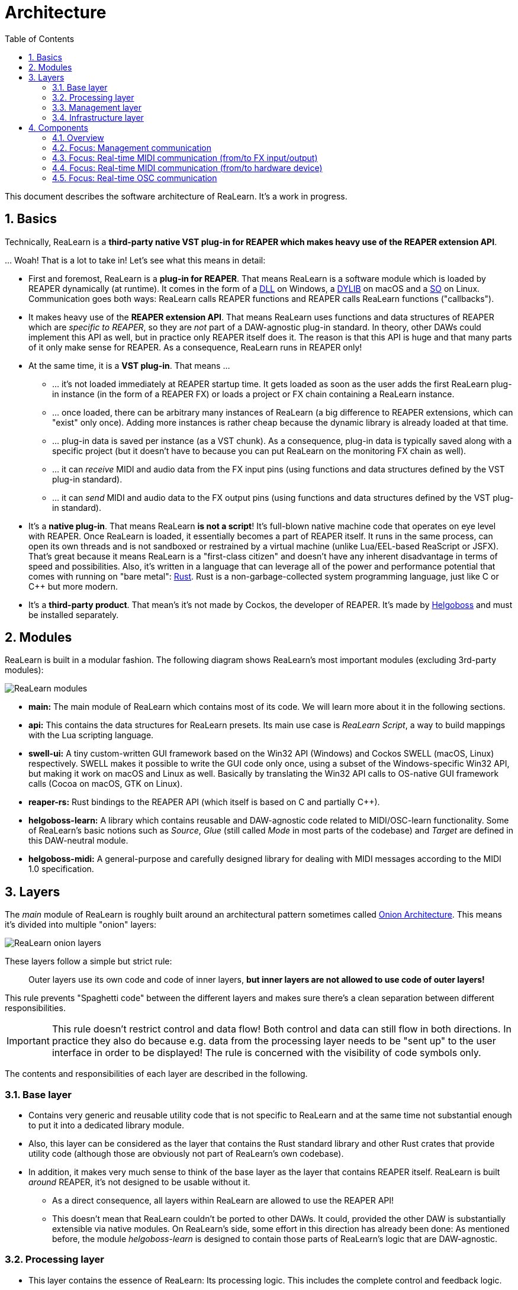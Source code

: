 = Architecture
:toc:
:sectnums:
:sectnumlevels: 2

This document describes the software architecture of ReaLearn. It's a work in progress.

== Basics

Technically, ReaLearn is a *third-party native VST plug-in for REAPER which makes heavy use of the REAPER extension API*.

… Woah! That is a lot to take in! Let’s see what this means in detail:

* First and foremost, ReaLearn is a *plug-in for REAPER*. That means ReaLearn is a software module which is loaded by REAPER dynamically (at runtime). It comes in the form of a link:https://en.m.wikipedia.org/wiki/Dynamic-link_library[DLL] on Windows, a link:https://stackoverflow.com/questions/2339679/what-are-the-differences-between-so-and-dylib-on-macos[DYLIB] on macOS and a link:https://superuser.com/questions/71404/what-is-an-so-file[SO] on Linux. Communication goes both ways: ReaLearn calls REAPER functions and REAPER calls ReaLearn functions ("callbacks").
* It makes heavy use of the *REAPER extension API*. That means ReaLearn uses functions and data structures of REAPER which are _specific to REAPER_, so they are _not_ part of a DAW-agnostic plug-in standard. In theory, other DAWs could implement this API as well, but in practice only REAPER itself does it. The reason is that this API is huge and that many parts of it only make sense for REAPER. As a consequence, ReaLearn runs in REAPER only!
* At the same time, it is a *VST plug-in*. That means …
** … it's not loaded immediately at REAPER startup time. It gets loaded as soon as the user adds the first ReaLearn plug-in instance (in the form of a REAPER FX) or loads a project or FX chain containing a ReaLearn instance.
** … once loaded, there can be arbitrary many instances of ReaLearn (a big difference to REAPER extensions, which can "exist" only once). Adding more instances is rather cheap because the dynamic library is already loaded at that time.
** … plug-in data is saved per instance (as a VST chunk). As a consequence, plug-in data is typically saved along with a specific project (but it doesn't have to because you can put ReaLearn on the monitoring FX chain as well).
** … it can _receive_ MIDI and audio data from the FX input pins (using functions and data structures defined by the VST plug-in standard).
** … it can _send_ MIDI and audio data to the FX output pins (using functions and data structures defined by the VST plug-in standard).
* It's a *native plug-in*. That means ReaLearn *is not a script*! It's full-blown native machine code that operates on eye level with REAPER. Once ReaLearn is loaded, it essentially becomes a part of REAPER itself. It runs in the same process, can open its own threads and is not sandboxed or restrained by a virtual machine (unlike Lua/EEL-based ReaScript or JSFX). That's great because it means ReaLearn is a "first-class citizen" and doesn't have any inherent disadvantage in terms of speed and possibilities. Also, it's written in a language that can leverage all of the power and performance potential that comes with running on "bare metal": link:https://www.rust-lang.org[Rust]. Rust is a non-garbage-collected system programming language, just like C or C++ but more modern.
* It's a *third-party product*. That mean's it's not made by Cockos, the developer of REAPER. It's made by link:https://www.helgoboss.org/projects/[Helgoboss] and must be installed separately.

== Modules

ReaLearn is built in a modular fashion. The following diagram shows ReaLearn's most important modules (excluding 3rd-party modules):

[.text-center]
image:doc/images/modules.svg[ReaLearn modules]

* *main:* The main module of ReaLearn which contains most of its code. We will learn more about it in the following sections.
* *api:* This contains the data structures for ReaLearn presets. Its main use case is _ReaLearn Script_, a way to build mappings with the Lua scripting language.
* *swell-ui:* A tiny custom-written GUI framework based on the Win32 API (Windows) and Cockos SWELL (macOS, Linux) respectively. SWELL makes it possible to write the GUI code only once, using a subset of the Windows-specific Win32 API, but making it work on macOS and Linux as well. Basically by translating the Win32 API calls to OS-native GUI framework calls (Cocoa on macOS, GTK on Linux).
* *reaper-rs:* Rust bindings to the REAPER API (which itself is based on C and partially C++).
* *helgoboss-learn:* A library which contains reusable and DAW-agnostic code related to MIDI/OSC-learn functionality. Some of ReaLearn's basic notions such as _Source_, _Glue_ (still called _Mode_ in most parts of the codebase) and _Target_ are defined in this DAW-neutral module.
* *helgoboss-midi:* A general-purpose and carefully designed library for dealing with MIDI messages according to the MIDI 1.0 specification.

== Layers

The _main_ module of ReaLearn is roughly built around an architectural pattern sometimes called link:https://blog.cleancoder.com/uncle-bob/2012/08/13/the-clean-architecture.html[Onion Architecture]. This means it's divided into multiple "onion" layers:

[.text-center]
image:doc/images/onion-layers.svg[ReaLearn onion layers]

These layers follow a simple but strict rule:

____

Outer layers use its own code and code of inner layers, *but inner layers are not allowed to use code of outer layers!*

____

This rule prevents "Spaghetti code" between the different layers and makes sure there's a clean separation between different responsibilities. 

IMPORTANT: This rule doesn't restrict control and data flow! Both control and data can still flow in both directions. In practice they also do because e.g. data from the processing layer needs to be "sent up" to the user interface in order to be displayed! The rule is concerned with the visibility of code symbols only.

The contents and responsibilities of each layer are described in the following.

=== Base layer

* Contains very generic and reusable utility code that is not specific to ReaLearn and at the same time not substantial enough to put it into a dedicated library module.
* Also, this layer can be considered as the layer that contains the Rust standard library and other Rust crates that provide utility code (although those are obviously not part of ReaLearn's own codebase).
* In addition, it makes very much sense to think of the base layer as the layer that contains REAPER itself. ReaLearn is built _around_ REAPER, it's not designed to be usable without it.
** As a direct consequence, all layers within ReaLearn are allowed to use the REAPER API!
** This doesn't mean that ReaLearn couldn't be ported to other DAWs. It could, provided the other DAW is substantially extensible via native modules. On ReaLearn's side, some effort in this direction has already been done: As mentioned before, the module _helgoboss-learn_ is designed to contain those parts of ReaLearn's logic that are DAW-agnostic.

=== Processing layer

* This layer contains the essence of ReaLearn: Its processing logic. This includes the complete control and feedback logic.
* If you would take away ReaLearn's graphical user interface, its projection feature, its plug-in nature, its capability to memorize its settings (= persistence) … in short, all the stuff that is more "facade" than "central", then what's left is the processing layer. The processing layer alone would still be capable of doing ReaLearn's main job: Routing incoming MIDI or OSC messages through the mapping list and controlling the targets accordingly as well as handling feedback.
* Because the processing layer is very independent and doesn't dictate things like user interface and persistence, It would be quite easy to factor it out into a separate module and use it in other ways, e.g. in order to build a totally different user interface on top of it!
* All the data structures in this layer are custom-tailored and optimized with one primary goal in mind: Performance. ReaLearn should do its main job very fast and efficiently!

=== Management layer

* This layer contains everything related to _managing_ ReaLearn's objects: Mappings, groups, parameters and all that stuff.
* All the data structures in this layer (usually called _models_) are tailored to this purpose. If you think that there's a lot of duplication between this layer and the processing layer, look twice. Yes, the data structures look similar at times, but often they are completely different. That's because they are designed for different purposes. This strict separation of concerns ensures that no compromises need to be made between performance (processing layer) and managing/GUI (management/infrastructure layers).
* Even though this layer _still_ doesn't dictate a particular user interface, it is user-interface-aware and provides functions and data structures that are typically used by user interfaces. It also allows user interfaces to register hooks in order to be notified whenever the state of ReaLearn's objects change. The management layer is built with a _reactive_ GUI in mind which reflects all changes immediately.

=== Infrastructure layer

* This layer is basically responsible for connecting ReaLearn to the outside world: The user (*user interface*), the storage (*data*), the DAW (*plug-in*), the scripting feature (*api*) and the Projection server (*server*).

==== Plug-in

* Contains the VST plug-in implementation of ReaLearn.
* This is the main entry point, the place where ReaLearn's global initialization happens as well as the initialization per instance.

==== User interface (UI)

* Contains the implementation of ReaLearn's main graphical user interface.
* It's based on the _swell-ui_ module. That means it uses platform-native user interface widgets - which gives ReaLearn the somewhat old-school but extremely professional look ;)

==== Data

* Contains data structures for the serialization/deserialization of all ReaLearn objects (mappings, groups, etc.).
* The data structures in this layer are similar to the corresponding data structures in the management layer but they serve a quite different purpose: Serialization and deserialization of ReaLearn's state. This is necessary for persistence and features such as copy&paste.
* One could wonder about the code duplication here, but again: The data structures in this layer serve different purposes than the ones in the management layer. Serialization/deserialization for persistence purposes absolutely needs to be concerned with backward compatibility, which makes these data structures very hard to change. Keeping things separate ensures that the management data structures can develop freely, without being constrained by backward compatibility considerations. Again: No compromises.

==== API

* Contains the data structures that make up ReaLearn Script.
* The focus of these data structures is to provide an expressive API with a wording that's straight to the point.
* These data structures are complete in that they can represent and express all valid ReaLearn object states, much like the structures in _data_.
* They were written much later (end of 2021) than the data structures in _data_ (2016) and therefore reflect ReaLearn's current wording and structure much better.
* In future, the API data structures might actually be used for persistence and copy&paste as well, eventually replacing _data_.

==== Server

* Contains HTTP/WebSocket server code for enabling ReaLearn's Projection feature.
* Will also soon contain gRPC server code for enabling full-blown apps built on top of ReaLearn, such as Playtime 2.

== Components

* ReaLearn is made up by a plethora of data structures that resemble components, which can be considered as ReaLearn's main pillars.
* Some of these components are part of each instance, others exist globally only once.

=== Overview

[.text-center]
image:doc/images/components.svg[ReaLearn components]

=== Focus: Management communication

[.text-center]
image:doc/images/components-management.svg[ReaLearn components]

=== Focus: Real-time MIDI communication (from/to FX input/output)

[.text-center]
image:doc/images/components-midi-fx.svg[ReaLearn components]

=== Focus: Real-time MIDI communication (from/to hardware device)

[.text-center]
image:doc/images/components-midi-device.svg[ReaLearn components]

=== Focus: Real-time OSC communication

[.text-center]
image:doc/images/components-osc.svg[ReaLearn components]
